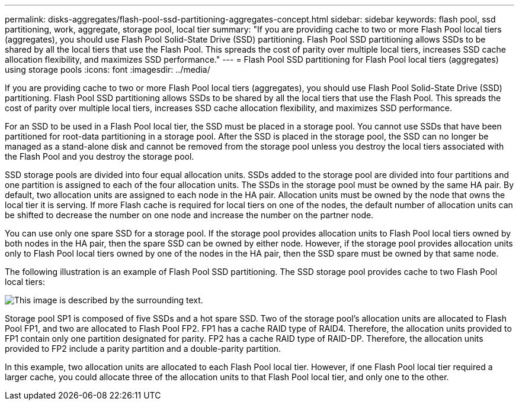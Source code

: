 ---
permalink: disks-aggregates/flash-pool-ssd-partitioning-aggregates-concept.html
sidebar: sidebar
keywords: flash pool, ssd partitioning, work, aggregate, storage pool, local tier
summary: "If you are providing cache to two or more Flash Pool local tiers (aggregates), you should use Flash Pool Solid-State Drive (SSD) partitioning. Flash Pool SSD partitioning allows SSDs to be shared by all the local tiers that use the Flash Pool. This spreads the cost of parity over multiple local tiers, increases SSD cache allocation flexibility, and maximizes SSD performance."
---
= Flash Pool SSD partitioning for Flash Pool local tiers (aggregates) using storage pools
:icons: font
:imagesdir: ../media/

[.lead]
If you are providing cache to two or more Flash Pool local tiers (aggregates), you should use Flash Pool Solid-State Drive (SSD) partitioning. Flash Pool SSD partitioning allows SSDs to be shared by all the local tiers that use the Flash Pool. This spreads the cost of parity over multiple local tiers, increases SSD cache allocation flexibility, and maximizes SSD performance.

For an SSD to be used in a Flash Pool local tier, the SSD must be placed in a storage pool. You cannot use SSDs that have been partitioned for root-data partitioning in a storage pool. After the SSD is placed in the storage pool, the SSD can no longer be managed as a stand-alone disk and cannot be removed from the storage pool unless you destroy the local tiers associated with the Flash Pool and you destroy the storage pool.

SSD storage pools are divided into four equal allocation units. SSDs added to the storage pool are divided into four partitions and one partition is assigned to each of the four allocation units. The SSDs in the storage pool must be owned by the same HA pair. By default, two allocation units are assigned to each node in the HA pair. Allocation units must be owned by the node that owns the local tier it is serving. If more Flash cache is required for local tiers on one of the nodes, the default number of allocation units can be shifted to decrease the number on one node and increase the number on the partner node.

You can use only one spare SSD for a storage pool. If the storage pool provides allocation units to Flash Pool local tiers owned by both nodes in the HA pair, then the spare SSD can be owned by either node. However, if the storage pool provides allocation units only to Flash Pool local tiers owned by one of the nodes in the HA pair, then the SSD spare must be owned by that same node.

The following illustration is an example of Flash Pool SSD partitioning. The SSD storage pool provides cache to two Flash Pool local tiers:

image::../media/shared-ssds-overview.gif[This image is described by the surrounding text.]

Storage pool SP1 is composed of five SSDs and a hot spare SSD. Two of the storage pool's allocation units are allocated to Flash Pool FP1, and two are allocated to Flash Pool FP2. FP1 has a cache RAID type of RAID4. Therefore, the allocation units provided to FP1 contain only one partition designated for parity. FP2 has a cache RAID type of RAID-DP. Therefore, the allocation units provided to FP2 include a parity partition and a double-parity partition.

In this example, two allocation units are allocated to each Flash Pool local tier. However, if one Flash Pool local tier required a larger cache, you could allocate three of the allocation units to that Flash Pool local tier, and only one to the other.

// IE-539, 26 MAY 2022, terminology

